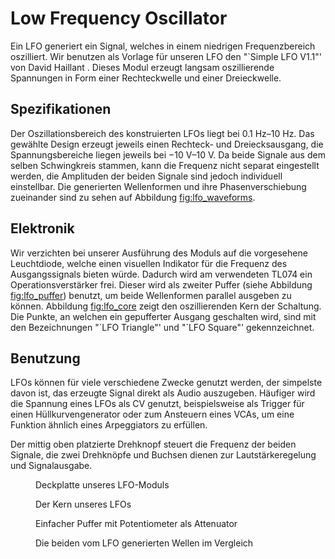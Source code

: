 #+bibliography: ../../references.bib
* Low Frequency Oscillator \label{LFO}

Ein \ac{LFO} generiert ein Signal, welches in einem niedrigen Frequenzbereich oszilliert. Wir benutzen als Vorlage für unseren \ac{LFO} den "`Simple LFO V1.1"' von David Haillant \cite{haillant:lfo}. Dieses Modul erzeugt langsam oszillierende Spannungen in Form einer Rechteckwelle und einer Dreieckwelle.

** Spezifikationen
Der Oszillationsbereich des konstruierten \ac{LFO}s liegt bei \SIrange{0.1}{10}{\hertz}. Das gewählte Design erzeugt jeweils einen Rechteck- und Dreiecksausgang, die Spannungsbereiche liegen jeweils bei \SIrange{-10}{10}{\volt}. Da beide Signale aus dem selben Schwingkreis stammen, kann die Frequenz nicht separat eingestellt werden, die Amplituden der beiden Signale sind jedoch individuell einstellbar. Die generierten Wellenformen und ihre Phasenverschiebung zueinander sind zu sehen auf Abbildung [[fig:lfo_waveforms]].

** Elektronik
Wir verzichten bei unserer Ausführung des Moduls auf die vorgesehene Leuchtdiode, welche einen visuellen Indikator für die Frequenz des Ausgangssignals bieten würde. Dadurch wird am verwendeten TL074 ein Operationsverstärker frei. Dieser wird als zweiter Puffer (siehe Abbildung [[fig:lfo_puffer]]) benutzt, um beide Wellenformen parallel ausgeben zu können. Abbildung [[fig:lfo_core]] zeigt den oszillierenden Kern der Schaltung. Die Punkte, an welchen ein gepufferter Ausgang geschalten wird, sind mit den Bezeichnungen "`LFO\textunderscore Triangle"' und "`LFO\textunderscore Square"' gekennzeichnet.

** Benutzung
\acp{LFO} können für viele verschiedene Zwecke genutzt werden, der simpelste davon ist, das erzeugte Signal direkt als Audio auszugeben. Häufiger wird die Spannung eines \ac{LFO}s als \acl{CV} genutzt, beispielsweise als Trigger für einen Hüllkurvengenerator oder zum Ansteuern eines \acp{VCA}, um eine Funktion ähnlich eines Arpeggiators zu erfüllen.

Der mittig oben platzierte Drehknopf steuert die Frequenz der beiden Signale, die zwei Drehknöpfe und Buchsen dienen zur Lautstärkeregelung und Signalausgabe.

#+ATTR_LaTeX: :options angle=90 :placement [hp]
#+CAPTION: Deckplatte unseres LFO-Moduls
[[file:///home/felixp/Documents/diplomarbeit/dokumentation/figures/modules/LFO.jpg]]

#+ATTR_LaTeX: :placement [hp]
#+CAPTION: Der Kern unseres LFOs
#+NAME: fig:lfo_core
[[file:///home/felixp/Documents/diplomarbeit/dokumentation/figures/Schematic_LFO_main.png]]

#+ATTR_LaTeX: :placement [hp]
#+CAPTION: Einfacher Puffer mit Potentiometer als Attenuator
#+NAME: fig:lfo_puffer
[[file:///home/felixp/Documents/diplomarbeit/dokumentation/figures/Schematic_LFO_output.png]]

#+ATTR_LaTeX: :placement [hp]
#+CAPTION: Die beiden vom LFO generierten Wellen im Vergleich
#+NAME: fig:lfo_waveforms
[[file:///home/felixp/Documents/diplomarbeit/dokumentation/figures/LFO_waveforms.png]]

